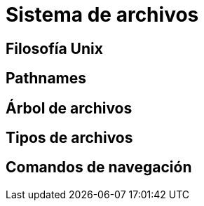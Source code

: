 = Sistema de archivos

:table-caption: Tabla
:figure-caption: Figura


[#filosofia_unix]
== Filosofía Unix


[#pathnames]
== Pathnames


[#arbol_archivos]
== Árbol de archivos


[#tipos_archivos]
== Tipos de archivos


[#comandos_navegacion]
== Comandos de navegación
